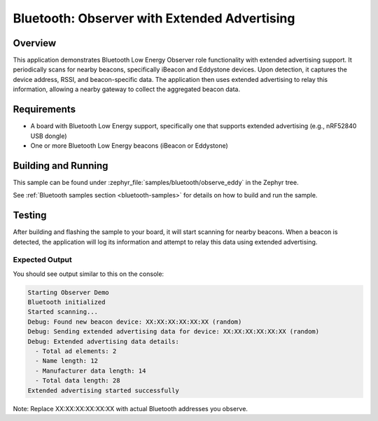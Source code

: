 .. _bluetooth-observer-sample:

Bluetooth: Observer with Extended Advertising
#############################################

Overview
********

This application demonstrates Bluetooth Low Energy Observer role functionality
with extended advertising support. It periodically scans for nearby beacons,
specifically iBeacon and Eddystone devices. Upon detection, it captures the
device address, RSSI, and beacon-specific data. The application then uses
extended advertising to relay this information, allowing a nearby gateway to
collect the aggregated beacon data.

Requirements
************

* A board with Bluetooth Low Energy support, specifically one that supports
  extended advertising (e.g., nRF52840 USB dongle)
* One or more Bluetooth Low Energy beacons (iBeacon or Eddystone)

Building and Running
********************

This sample can be found under :zephyr_file:`samples/bluetooth/observe_eddy` in the
Zephyr tree.

See :ref:`Bluetooth samples section <bluetooth-samples>` for details on how to build and run the sample.

Testing
*******

After building and flashing the sample to your board, it will start scanning for
nearby beacons. When a beacon is detected, the application will log its information
and attempt to relay this data using extended advertising.

Expected Output
===============

You should see output similar to this on the console:

.. code-block:: console

   Starting Observer Demo
   Bluetooth initialized
   Started scanning...
   Debug: Found new beacon device: XX:XX:XX:XX:XX:XX (random)
   Debug: Sending extended advertising data for device: XX:XX:XX:XX:XX:XX (random)
   Debug: Extended advertising data details:
     - Total ad elements: 2
     - Name length: 12
     - Manufacturer data length: 14
     - Total data length: 28
   Extended advertising started successfully

Note: Replace XX:XX:XX:XX:XX:XX with actual Bluetooth addresses you observe.
